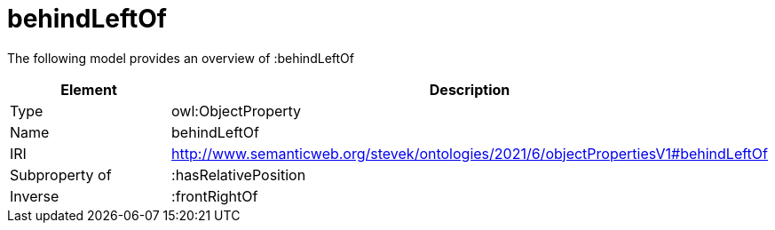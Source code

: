 // This file was created automatically by title Untitled No version .
// DO NOT EDIT!

= behindLeftOf

//Include information from owl files

The following model provides an overview of :behindLeftOf

|===
|Element |Description

|Type
|owl:ObjectProperty

|Name
|behindLeftOf

|IRI
|http://www.semanticweb.org/stevek/ontologies/2021/6/objectPropertiesV1#behindLeftOf

|Subproperty of
|:hasRelativePosition

|Inverse
|:frontRightOf

|===